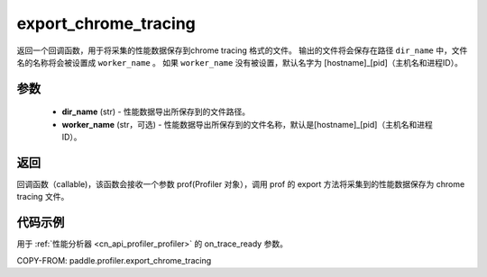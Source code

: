.. _cn_api_profiler_export_chrome_tracing:

export_chrome_tracing
---------------------

.. py:function:: paddle.profiler.export_chrome_tracing(dir_name: str, worker_name: Optional[str]=None)

返回一个回调函数，用于将采集的性能数据保存到chrome tracing 格式的文件。
输出的文件将会保存在路径 ``dir_name`` 中，文件名的名称将会被设置成 ``worker_name`` 。
如果 ``worker_name`` 没有被设置，默认名字为 [hostname]_[pid]（主机名和进程ID）。

参数
:::::::::

    - **dir_name** (str) - 性能数据导出所保存到的文件路径。
    - **worker_name** (str，可选) - 性能数据导出所保存到的文件名称，默认是[hostname]_[pid]（主机名和进程ID）。

返回
:::::::::

回调函数（callable)，该函数会接收一个参数 prof(Profiler 对象），调用 prof 的 export 方法将采集到的性能数据保存为 chrome tracing 文件。

代码示例
::::::::::

用于 :ref:`性能分析器 <cn_api_profiler_profiler>` 的 on_trace_ready 参数。

COPY-FROM: paddle.profiler.export_chrome_tracing
